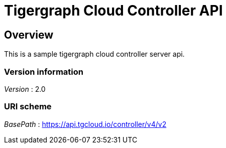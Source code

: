 = Tigergraph Cloud Controller API


[[_overview]]
== Overview
This is a sample tigergraph cloud controller server api.


=== Version information
[%hardbreaks]
__Version__ : 2.0


=== URI scheme
[%hardbreaks]
__BasePath__ : https://api.tgcloud.io/controller/v4/v2



